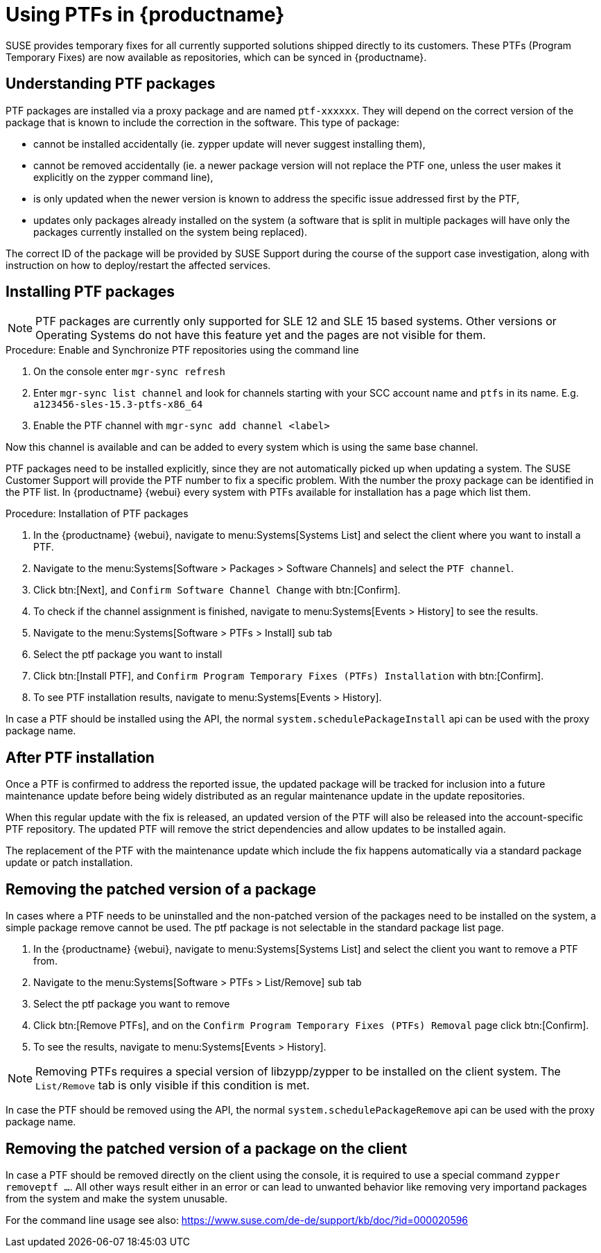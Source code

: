 [[ptfs]]
= Using PTFs in {productname}

SUSE provides temporary fixes for all currently supported solutions shipped directly to its customers.
These PTFs (Program Temporary Fixes) are now available as repositories, which can be synced in {productname}.


== Understanding PTF packages

PTF packages are installed via a proxy package and are named `ptf-xxxxxx`.
They will depend on the correct version of the package that is known to include the correction in the software. This type of package:

* cannot be installed accidentally (ie. zypper update will never suggest installing them),
* cannot be removed accidentally (ie. a newer package version will not replace the PTF one, unless the user makes it explicitly on the zypper command line),
* is only updated when the newer version is known to address the specific issue addressed first by the PTF,
* updates only packages already installed on the system (a software that is split in multiple packages will have only the packages currently installed on the system being replaced).

The correct ID of the package will be provided by SUSE Support during the course of the support case investigation, along with instruction on how to deploy/restart the affected services.


== Installing PTF packages


[NOTE]
====
PTF packages are currently only supported for SLE 12 and SLE 15 based systems.
Other versions or Operating Systems do not have this feature yet and the pages are not visible for them.
====


.Procedure: Enable and Synchronize PTF repositories using the command line

. On the console enter ``mgr-sync refresh``
. Enter ``mgr-sync list channel`` and look for channels starting with your SCC account name and `ptfs` in its name. E.g. `a123456-sles-15.3-ptfs-x86_64`
. Enable the PTF channel with ``mgr-sync add channel <label>``

Now this channel is available and can be added to every system which is using the same base channel.

PTF packages need to be installed explicitly, since they are not automatically picked up when updating a system.
The SUSE Customer Support will provide the PTF number to fix a specific problem. With the number the proxy package can be identified in the PTF list.
In {productname} {webui} every system with PTFs available for installation has a page which list them.


.Procedure: Installation of PTF packages

. In the {productname} {webui}, navigate to menu:Systems[Systems List] and select the client where you want to install a PTF.
. Navigate to the menu:Systems[Software > Packages > Software Channels] and select the [systemitem]``PTF channel``.
. Click btn:[Next], and [guimenu]``Confirm Software Channel Change`` with btn:[Confirm].
. To check if the channel assignment is finished, navigate to menu:Systems[Events > History] to see the results.
. Navigate to the menu:Systems[Software > PTFs > Install] sub tab
. Select the ptf package you want to install
. Click btn:[Install PTF], and [guimenu]``Confirm Program Temporary Fixes (PTFs) Installation`` with btn:[Confirm].
. To see PTF installation results, navigate to menu:Systems[Events > History].


In case a PTF should be installed using the API, the normal [systemitem]``system.schedulePackageInstall`` api can be used with the proxy package name.


== After PTF installation

Once a PTF is confirmed to address the reported issue, the updated package will be tracked for inclusion
into a future maintenance update before being widely distributed as an regular maintenance update in the update repositories.

When this regular update with the fix is released, an updated version of the PTF will also be released into
the account-specific PTF repository. The updated PTF will remove the strict dependencies and allow updates to be installed again.

The replacement of the PTF with the maintenance update which include the fix happens automatically via
a standard package update or patch installation.


== Removing the patched version of a package

In cases where a PTF needs to be uninstalled and the non-patched version of the packages need to be installed on the system,
a simple package remove cannot be used. The ptf package is not selectable in the standard package list page.

. In the {productname} {webui}, navigate to menu:Systems[Systems List] and select the client you want to remove a PTF from.
. Navigate to the menu:Systems[Software > PTFs > List/Remove] sub tab
. Select the ptf package you want to remove
. Click btn:[Remove PTFs], and on the [guimenu]``Confirm Program Temporary Fixes (PTFs) Removal`` page click btn:[Confirm].
. To see the results, navigate to menu:Systems[Events > History].


[NOTE]
====
Removing PTFs requires a special version of libzypp/zypper to be installed on the client system.
The ``List/Remove`` tab is only visible if this condition is met.
====

In case the PTF should be removed using the API, the normal [systemitem]``system.schedulePackageRemove`` api can be used with the proxy package name.


== Removing the patched version of a package on the client

In case a PTF should be removed directly on the client using the console, it is required to use a special
command ``zypper removeptf ...``. All other ways result either in an error or can lead to unwanted
behavior like removing very importand packages from the system and make the system unusable.

For the command line usage see also: https://www.suse.com/de-de/support/kb/doc/?id=000020596





